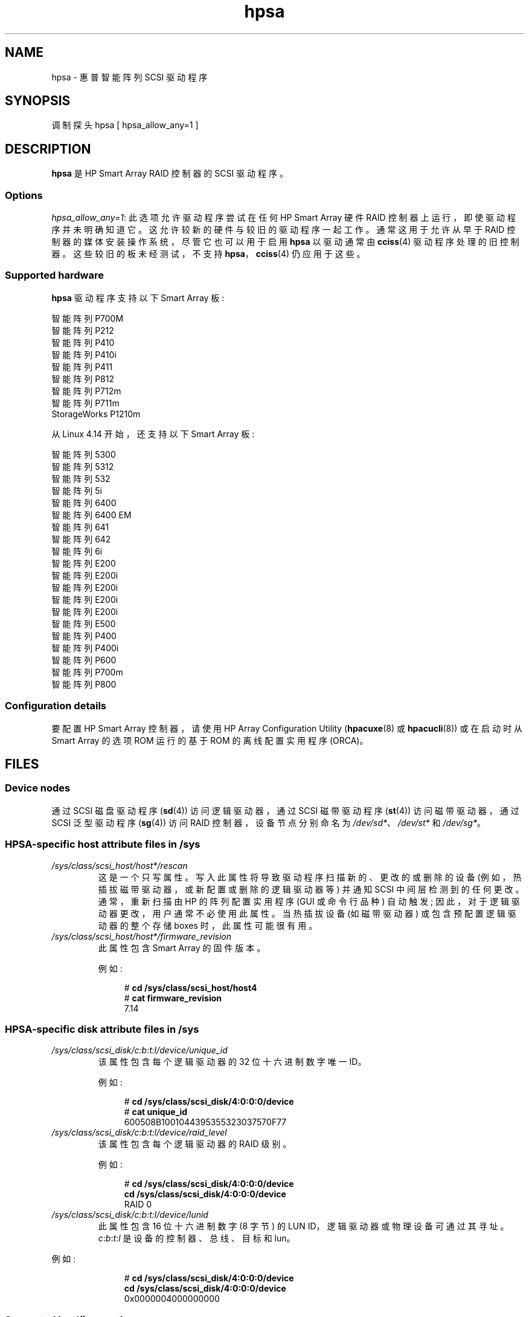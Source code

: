 .\" -*- coding: UTF-8 -*-
.\" Copyright (C) 2011, Hewlett-Packard Development Company, L.P.
.\" Written by Stephen M. Cameron <scameron@beardog.cce.hp.com>
.\"
.\" SPDX-License-Identifier: GPL-2.0-only
.\"
.\" shorthand for double quote that works everywhere.
.ds q \N'34'
.\"*******************************************************************
.\"
.\" This file was generated with po4a. Translate the source file.
.\"
.\"*******************************************************************
.TH hpsa 4 2022\-10\-30 "Linux man\-pages 6.03" 
.SH NAME
hpsa \- 惠普智能阵列 SCSI 驱动程序
.SH SYNOPSIS
.nf
调制探头 hpsa [ hpsa_allow_any=1 ]
.fi
.SH DESCRIPTION
\fBhpsa\fP 是 HP Smart Array RAID 控制器的 SCSI 驱动程序。
.SS Options
\fIhpsa_allow_any=1\fP: 此选项允许驱动程序尝试在任何 HP Smart Array 硬件 RAID
控制器上运行，即使驱动程序并未明确知道它。 这允许较新的硬件与较旧的驱动程序一起工作。 通常这用于允许从早于 RAID
控制器的媒体安装操作系统，尽管它也可以用于启用 \fBhpsa\fP 以驱动通常由 \fBcciss\fP(4) 驱动程序处理的旧控制器。
这些较旧的板未经测试，不支持 \fBhpsa\fP，\fBcciss\fP(4) 仍应用于这些。
.SS "Supported hardware"
\fBhpsa\fP 驱动程序支持以下 Smart Array 板:
.PP
.nf
    智能阵列 P700M
    智能阵列 P212
    智能阵列 P410
    智能阵列 P410i
    智能阵列 P411
    智能阵列 P812
    智能阵列 P712m
    智能阵列 P711m
    StorageWorks P1210m
.fi
.PP
.\" commit 135ae6edeb51979d0998daf1357f149a7d6ebb08
从 Linux 4.14 开始，还支持以下 Smart Array 板:
.PP
.nf
    智能阵列 5300
    智能阵列 5312
    智能阵列 532
    智能阵列 5i
    智能阵列 6400
    智能阵列 6400 EM
    智能阵列 641
    智能阵列 642
    智能阵列 6i
    智能阵列 E200
    智能阵列 E200i
    智能阵列 E200i
    智能阵列 E200i
    智能阵列 E200i
    智能阵列 E500
    智能阵列 P400
    智能阵列 P400i
    智能阵列 P600
    智能阵列 P700m
    智能阵列 P800
.fi
.SS "Configuration details"
要配置 HP Smart Array 控制器，请使用 HP Array Configuration Utility (\fBhpacuxe\fP(8) 或
\fBhpacucli\fP(8)) 或在启动时从 Smart Array 的选项 ROM 运行的基于 ROM 的离线配置实用程序 (ORCA)。
.SH FILES
.SS "Device nodes"
通过 SCSI 磁盘驱动程序 (\fBsd\fP(4)) 访问逻辑驱动器，通过 SCSI 磁带驱动程序 (\fBst\fP(4)) 访问磁带驱动器，通过 SCSI
泛型驱动程序 (\fBsg\fP(4)) 访问 RAID 控制器，设备节点分别命名为 \fI/dev/sd*\fP、\fI/dev/st*\fP 和
\fI/dev/sg*\fP。
.SS "HPSA\-specific host attribute files in /sys"
.TP 
\fI/sys/class/scsi_host/host*/rescan\fP
这是一个只写属性。 写入此属性将导致驱动程序扫描新的、更改的或删除的设备 (例如，热插拔磁带驱动器，或新配置或删除的逻辑驱动器等) 并通知 SCSI
中间层检测到的任何更改。 通常，重新扫描由 HP 的阵列配置实用程序 (GUI 或命令行品种) 自动触发;
因此，对于逻辑驱动器更改，用户通常不必使用此属性。 当热插拔设备 (如磁带驱动器) 或包含预配置逻辑驱动器的整个存储 boxes 时，此属性可能很有用。
.TP 
\fI/sys/class/scsi_host/host*/firmware_revision\fP
此属性包含 Smart Array 的固件版本。
.IP
例如:
.IP
.in +4n
.EX
# \fBcd /sys/class/scsi_host/host4\fP
# \fBcat firmware_revision\fP
7.14
.EE
.in
.\"
.SS "HPSA\-specific disk attribute files in /sys"
.TP 
\fI/sys/class/scsi_disk/c:b:t:l/device/unique_id\fP
该属性包含每个逻辑驱动器的 32 位十六进制数字唯一 ID。
.IP
例如:
.IP
.in +4n
.EX
# \fBcd /sys/class/scsi_disk/4:0:0:0/device\fP
# \fBcat unique_id\fP
600508B1001044395355323037570F77
.EE
.in
.TP 
\fI/sys/class/scsi_disk/c:b:t:l/device/raid_level\fP
该属性包含每个逻辑驱动器的 RAID 级别。
.IP
例如:
.IP
.in +4n
.EX
# \fBcd /sys/class/scsi_disk/4:0:0:0/device\fP
\fBcd /sys/class/scsi_disk/4:0:0:0/device\fP
RAID 0
.EE
.in
.TP 
\fI/sys/class/scsi_disk/c:b:t:l/device/lunid\fP
此属性包含 16 位十六进制数字 (8 字节) 的 LUN ID，逻辑驱动器或物理设备可通过其寻址。 \fIc\fP:\fIb\fP:\fIt\fP:\fIl\fP
是设备的控制器、总线、目标和 lun。
.PP
例如:
.IP
.in +4n
.EX
# \fBcd /sys/class/scsi_disk/4:0:0:0/device\fP
\fBcd /sys/class/scsi_disk/4:0:0:0/device\fP
0x0000004000000000
.EE
.in
.\"
.SS "Supported ioctl() operations"
为了与为 \fBcciss\fP(4) 驱动程序编写的应用程序兼容，\fBhpsa\fP 驱动程序也支持 \fBcciss\fP(4) 驱动程序支持的许多但不是全部的
ioctl。 这些 ioctl 使用的数据结构在 Linux 内核源文件 \fIinclude/linux/cciss_ioctl.h\fP.h 中有描述。
.TP 
\fBCCISS_DEREGDISK\fP, \fBCCISS_REGNEWDISK\fP, \fBCCISS_REGNEWD\fP
这三个 ioctl 都做完全相同的事情，即使驱动程序重新扫描新设备。 这与写入 hpsa 特定的主机 "rescan" 属性完全相同。
.TP 
\fBCCISS_GETPCIINFO\fP
返回 PCI 域、总线、设备以及函数和 "board ID" (PCI 子系统 ID)。
.TP 
\fBCCISS_GETDRIVVER\fP
以三个字节返回驱动程序版本，编码为:
.IP
.in +4n
.EX
(主要版本 << 16) | (次要版本 << 8) |
    (subminor_version)
.EE
.in
.TP 
\fBCCISS_PASSTHRU\fP, \fBCCISS_BIG_PASSTHRU\fP
允许将 "BMIC" 和 "CISS" 命令传递到 Smart Array。 这些被 HP 阵列配置实用程序、SNMP 存储代理等广泛使用。
有关一些示例，请参见 \fIcciss_vol_status\fP at
.UR http://cciss.sf.net
.UE
。
.SH "SEE ALSO"
\fBcciss\fP(4), \fBsd\fP(4), \fBst\fP(4), \fBcciss_vol_status\fP(8), \fBhpacucli\fP(8),
\fBhpacuxe\fP(8)
.PP
Linux 内核源码树中的
.UR http://cciss.sf.net
.UE ,
和
\fIDocumentation/scsi/hpsa.txt\fP 以及
\fIDocumentation/ABI/testing/sysfs\-bus\-pci\-devices\-cciss\fP
.\" .SH AUTHORS
.\" Don Brace, Steve Cameron, Tom Lawler, Mike Miller, Scott Teel
.\" and probably some other people.
.PP
.SH [手册页中文版]
.PP
本翻译为免费文档；阅读
.UR https://www.gnu.org/licenses/gpl-3.0.html
GNU 通用公共许可证第 3 版
.UE
或稍后的版权条款。因使用该翻译而造成的任何问题和损失完全由您承担。
.PP
该中文翻译由 wtklbm
.B <wtklbm@gmail.com>
根据个人学习需要制作。
.PP
项目地址:
.UR \fBhttps://github.com/wtklbm/manpages-chinese\fR
.ME 。
